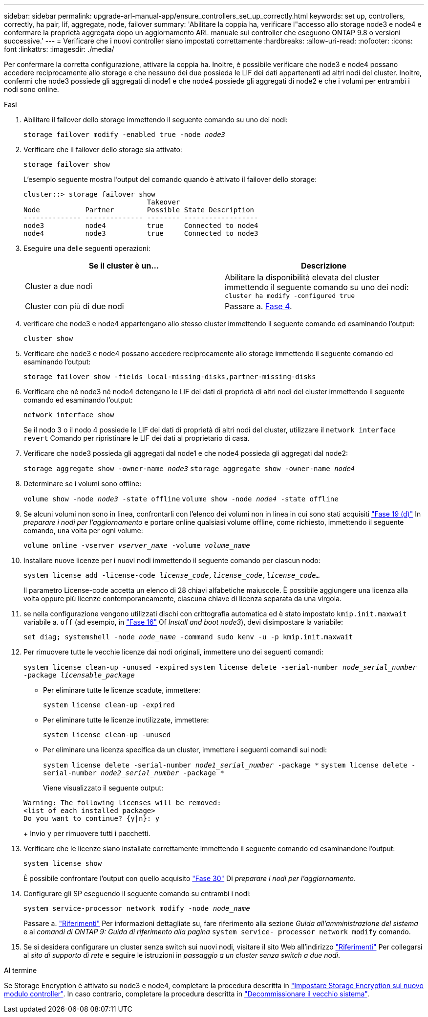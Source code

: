 ---
sidebar: sidebar 
permalink: upgrade-arl-manual-app/ensure_controllers_set_up_correctly.html 
keywords: set up, controllers, correctly, ha pair, lif, aggregate, node, failover 
summary: 'Abilitare la coppia ha, verificare l"accesso allo storage node3 e node4 e confermare la proprietà aggregata dopo un aggiornamento ARL manuale sui controller che eseguono ONTAP 9.8 o versioni successive.' 
---
= Verificare che i nuovi controller siano impostati correttamente
:hardbreaks:
:allow-uri-read: 
:nofooter: 
:icons: font
:linkattrs: 
:imagesdir: ./media/


[role="lead"]
Per confermare la corretta configurazione, attivare la coppia ha. Inoltre, è possibile verificare che node3 e node4 possano accedere reciprocamente allo storage e che nessuno dei due possieda le LIF dei dati appartenenti ad altri nodi del cluster. Inoltre, confermi che node3 possiede gli aggregati di node1 e che node4 possiede gli aggregati di node2 e che i volumi per entrambi i nodi sono online.

.Fasi
. Abilitare il failover dello storage immettendo il seguente comando su uno dei nodi:
+
`storage failover modify -enabled true -node _node3_`

. Verificare che il failover dello storage sia attivato:
+
`storage failover show`

+
L'esempio seguente mostra l'output del comando quando è attivato il failover dello storage:

+
[listing]
----
cluster::> storage failover show
                              Takeover
Node           Partner        Possible State Description
-------------- -------------- -------- ------------------
node3          node4          true     Connected to node4
node4          node3          true     Connected to node3
----
. Eseguire una delle seguenti operazioni:
+
|===
| Se il cluster è un... | Descrizione 


| Cluster a due nodi | Abilitare la disponibilità elevata del cluster immettendo il seguente comando su uno dei nodi:
`cluster ha modify -configured true` 


| Cluster con più di due nodi | Passare a. <<man_ensure_setup_Step4,Fase 4>>. 
|===
. [[man_ENSURE_setup_Step4]]verificare che node3 e node4 appartengano allo stesso cluster immettendo il seguente comando ed esaminando l'output:
+
`cluster show`

. Verificare che node3 e node4 possano accedere reciprocamente allo storage immettendo il seguente comando ed esaminando l'output:
+
`storage failover show -fields local-missing-disks,partner-missing-disks`

. Verificare che né node3 né node4 detengano le LIF dei dati di proprietà di altri nodi del cluster immettendo il seguente comando ed esaminando l'output:
+
`network interface show`

+
Se il nodo 3 o il nodo 4 possiede le LIF dei dati di proprietà di altri nodi del cluster, utilizzare il `network interface revert` Comando per ripristinare le LIF dei dati al proprietario di casa.

. Verificare che node3 possieda gli aggregati dal node1 e che node4 possieda gli aggregati dal node2:
+
`storage aggregate show -owner-name _node3_`
`storage aggregate show -owner-name _node4_`

. Determinare se i volumi sono offline:
+
`volume show -node _node3_ -state offline`
`volume show -node _node4_ -state offline`

. Se alcuni volumi non sono in linea, confrontarli con l'elenco dei volumi non in linea in cui sono stati acquisiti link:prepare_nodes_for_upgrade.html#step19d["Fase 19 (d)"] In _preparare i nodi per l'aggiornamento_ e portare online qualsiasi volume offline, come richiesto, immettendo il seguente comando, una volta per ogni volume:
+
`volume online -vserver _vserver_name_ -volume _volume_name_`

. Installare nuove licenze per i nuovi nodi immettendo il seguente comando per ciascun nodo:
+
`system license add -license-code _license_code,license_code,license_code..._`

+
Il parametro License-code accetta un elenco di 28 chiavi alfabetiche maiuscole. È possibile aggiungere una licenza alla volta oppure più licenze contemporaneamente, ciascuna chiave di licenza separata da una virgola.

. [[unset_maxwait_manual]]se nella configurazione vengono utilizzati dischi con crittografia automatica ed è stato impostato `kmip.init.maxwait` variabile a. `off` (ad esempio, in link:install_boot_node3.html#step16["Fase 16"] Of _Install and boot node3_), devi disimpostare la variabile:
+
`set diag; systemshell -node _node_name_ -command sudo kenv -u -p kmip.init.maxwait`

. Per rimuovere tutte le vecchie licenze dai nodi originali, immettere uno dei seguenti comandi:
+
`system license clean-up -unused -expired`
`system license delete -serial-number _node_serial_number_ -package _licensable_package_`

+
** Per eliminare tutte le licenze scadute, immettere:
+
`system license clean-up -expired`

** Per eliminare tutte le licenze inutilizzate, immettere:
+
`system license clean-up -unused`

** Per eliminare una licenza specifica da un cluster, immettere i seguenti comandi sui nodi:
+
`system license delete -serial-number _node1_serial_number_ -package *`
`system license delete -serial-number _node2_serial_number_ -package *`

+
Viene visualizzato il seguente output:

+
[listing]
----
Warning: The following licenses will be removed:
<list of each installed package>
Do you want to continue? {y|n}: y
----
+
Invio `y` per rimuovere tutti i pacchetti.



. Verificare che le licenze siano installate correttamente immettendo il seguente comando ed esaminandone l'output:
+
`system license show`

+
È possibile confrontare l'output con quello acquisito link:prepare_nodes_for_upgrade.html#step30["Fase 30"] Di _preparare i nodi per l'aggiornamento_.

. Configurare gli SP eseguendo il seguente comando su entrambi i nodi:
+
`system service-processor network modify -node _node_name_`

+
Passare a. link:other_references.html["Riferimenti"] Per informazioni dettagliate su, fare riferimento alla sezione _Guida all'amministrazione del sistema_ e ai _comandi di ONTAP 9: Guida di riferimento alla pagina_ `system service- processor network modify` comando.

. Se si desidera configurare un cluster senza switch sui nuovi nodi, visitare il sito Web all'indirizzo link:other_references.html["Riferimenti"] Per collegarsi al _sito di supporto di rete_ e seguire le istruzioni in _passaggio a un cluster senza switch a due nodi_.


.Al termine
Se Storage Encryption è attivato su node3 e node4, completare la procedura descritta in link:set_up_storage_encryption_new_controller.html["Impostare Storage Encryption sul nuovo modulo controller"]. In caso contrario, completare la procedura descritta in link:decommission_old_system.html["Decommissionare il vecchio sistema"].
